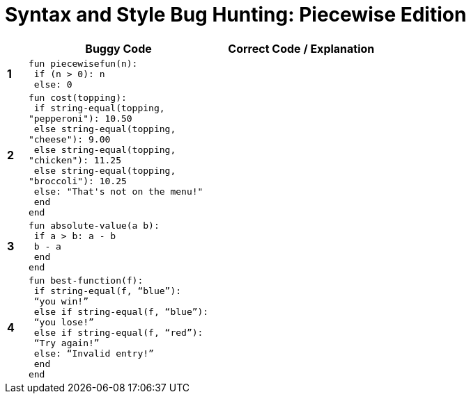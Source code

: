 = Syntax and Style Bug Hunting: Piecewise Edition

[.FillVerticalSpace, cols="^.^1a,.<9a,.<9a",stripes="none",options="header"]
|===

|
| Buggy Code
| Correct Code / Explanation

|*1*
| 
----
fun piecewisefun(n):
 if (n > 0): n
 else: 0
----
|

|*2*
|
----
fun cost(topping):
 if string-equal(topping,
"pepperoni"): 10.50
 else string-equal(topping,
"cheese"): 9.00
 else string-equal(topping,
"chicken"): 11.25
 else string-equal(topping,
"broccoli"): 10.25
 else: "That's not on the menu!"
 end
end
----
|

|*3*
|
----
fun absolute-value(a b):
 if a > b: a - b
 b - a
 end
end
----
|

|*4*
|
----
fun best-function(f):
 if string-equal(f, “blue”):
 “you win!”
 else if string-equal(f, “blue”):
 “you lose!”
 else if string-equal(f, “red”):
 “Try again!”
 else: “Invalid entry!”
 end
end
----
|

|===
